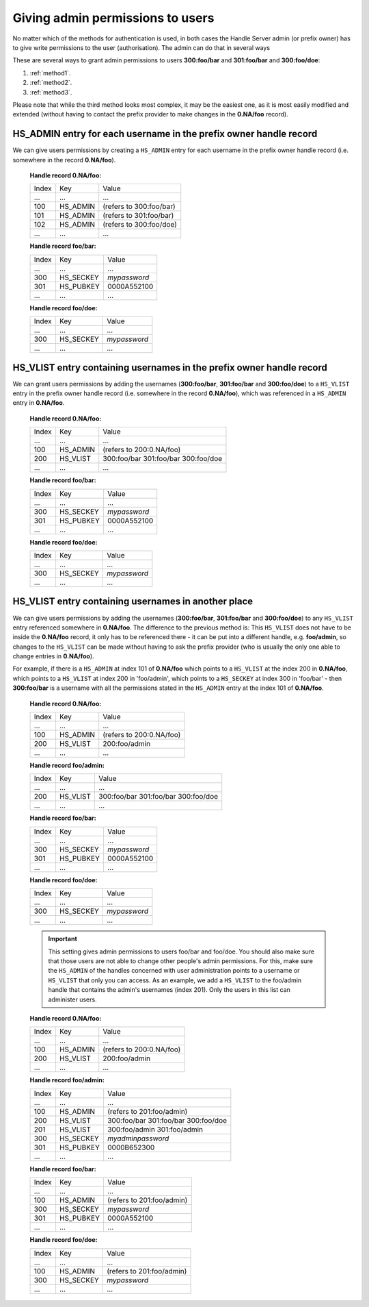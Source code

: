 .. _givingpermissiontousers:

=================================
Giving admin permissions to users
=================================

No matter which of the methods for authentication is used, in both cases the
Handle Server admin (or prefix owner) has to give write permissions to
the user (authorisation). The admin can do that in several ways

These are several ways to grant admin permissions to users **300:foo/bar** and **301:foo/bar** and **300:foo/doe**:

1. :ref:`method1`.
2. :ref:`method2`.
3. :ref:`method3`.

Please note that while the third method looks most complex, it may be
the easiest one, as it is most easily modified and extended (without
having to contact the prefix provider to make changes in the **0.NA/foo** record).

.. _method1:

HS_ADMIN entry for each username in the prefix owner handle record
==================================================================

We can give users permissions by creating a ``HS_ADMIN`` entry for each username
in the prefix owner handle record (i.e. somewhere in the record **0.NA/foo**).

    **Handle record 0.NA/foo:**

    ===== ========= =======================
    Index Key       Value
     ...  ...       ...
    100   HS_ADMIN  (refers to 300:foo/bar)
    101   HS_ADMIN  (refers to 301:foo/bar)
    102   HS_ADMIN  (refers to 300:foo/doe)
     ...  ...       ...
    ===== ========= =======================

    **Handle record foo/bar:**

    ===== ========= ==========
    Index Key       Value
     ...  ...       ...
    300   HS_SECKEY *mypassword*
    301   HS_PUBKEY 0000A552100
     ...  ...       ...
    ===== ========= ==========

    **Handle record foo/doe:**

    ===== ========= ==========
    Index Key       Value
     ...  ...       ...
    300   HS_SECKEY *mypassword*
     ...  ...       ...
    ===== ========= ==========



.. _method2:

HS_VLIST entry containing usernames in the prefix owner handle record
=====================================================================

We can grant users permissions by adding the usernames (**300:foo/bar**,
**301:foo/bar** and **300:foo/doe**) to a ``HS_VLIST`` entry in the
prefix owner handle record (i.e. somewhere in the record **0.NA/foo**),
which was referenced in a ``HS_ADMIN`` entry in **0.NA/foo**.

    **Handle record 0.NA/foo:**

    ===== ========= =======================
    Index Key       Value
     ...  ...       ...
    100   HS_ADMIN  (refers to 200:0.NA/foo)
    200   HS_VLIST  300:foo/bar
                    301:foo/bar
                    300:foo/doe
     ...  ...       ...
    ===== ========= =======================

    **Handle record foo/bar:**

    ===== ========= ==========
    Index Key       Value
     ...  ...       ...
    300   HS_SECKEY *mypassword*
    301   HS_PUBKEY 0000A552100
     ...  ...       ...
    ===== ========= ==========

    **Handle record foo/doe:**

    ===== ========= ==========
    Index Key       Value
     ...  ...       ...
    300   HS_SECKEY *mypassword*
     ...  ...       ...
    ===== ========= ==========


.. _method3:

HS_VLIST entry containing usernames in another place
====================================================

We can give users permissions by adding the usernames (**300:foo/bar**, **301:foo/bar**
and **300:foo/doe**) to any ``HS_VLIST`` entry referenced somewhere in **0.NA/foo**.
The difference to the previous method is: This ``HS_VLIST`` does not have to be inside
the **0.NA/foo** record, it only has    to be referenced there - it can be put into
a different handle,    e.g. **foo/admin**, so changes to the ``HS_VLIST`` can be made
without having to ask the prefix provider (who is usually the only one able to change
entries in **0.NA/foo**).

For example, if there is a ``HS_ADMIN`` at index 101 of **0.NA/foo** which points to
a ``HS_VLIST`` at the index 200 in **0.NA/foo**, which points to a ``HS_VLIST`` at
index 200 in 'foo/admin', which points to a ``HS_SECKEY`` at index 300 in 'foo/bar' -
then **300:foo/bar** is a username with all the permissions stated in the ``HS_ADMIN``
entry at the index 101 of **0.NA/foo**.


    **Handle record 0.NA/foo:**

    ===== ========= =======================
    Index Key       Value
     ...  ...       ...
    100   HS_ADMIN  (refers to 200:0.NA/foo)
    200   HS_VLIST  200:foo/admin
     ...  ...       ...
    ===== ========= =======================

    **Handle record foo/admin:**

    ===== ========= =======================
    Index Key       Value
     ...  ...       ...
    200   HS_VLIST  300:foo/bar
                    301:foo/bar
                    300:foo/doe
     ...  ...       ...
    ===== ========= =======================

    **Handle record foo/bar:**

    ===== ========= =======================
    Index Key       Value
     ...  ...       ...
    300   HS_SECKEY *mypassword*
    301   HS_PUBKEY 0000A552100
     ...  ...       ...
    ===== ========= =======================

    **Handle record foo/doe:**

    ===== ========= =======================
    Index Key       Value
     ...  ...       ...
    300   HS_SECKEY *mypassword*
     ...  ...       ...
    ===== ========= =======================

    .. important:: This setting gives admin permissions to users foo/bar and foo/doe.
      You should also make sure that those users are not able to change other people's
      admin permissions. For this, make sure the ``HS_ADMIN`` of the handles concerned
      with user administration points to a username or ``HS_VLIST`` that only you can
      access.
      As an example, we add a ``HS_VLIST`` to the foo/admin handle that contains the
      admin's usernames (index 201). Only the users in this list can administer users.

    **Handle record 0.NA/foo:**

    ===== ========= =======================
    Index Key       Value
    ...   ...       ...
    100   HS_ADMIN  (refers to 200:0.NA/foo)
    200   HS_VLIST  200:foo/admin
     ...  ...       ...
    ===== ========= =======================

    **Handle record foo/admin:**

    ===== ========= =======================
    Index Key       Value
    ...   ...       ...
    100   HS_ADMIN  (refers to 201:foo/admin)
    200   HS_VLIST  300:foo/bar
                    301:foo/bar
                    300:foo/doe
    201   HS_VLIST  300:foo/admin
                    301:foo/admin
    300   HS_SECKEY *myadminpassword*
    301   HS_PUBKEY 0000B652300
     ...  ...       ...
    ===== ========= =======================

    **Handle record foo/bar:**

    ===== ========= =======================
    Index Key       Value
    ...   ...       ...
    100   HS_ADMIN  (refers to 201:foo/admin)
    300   HS_SECKEY *mypassword*
    301   HS_PUBKEY 0000A552100
     ...  ...       ...
    ===== ========= =======================

    **Handle record foo/doe:**

    ===== ========= =======================
    Index Key       Value
    ...   ...       ...
    100   HS_ADMIN  (refers to 201:foo/admin)
    300   HS_SECKEY *mypassword*
     ...  ...       ...
    ===== ========= =======================

